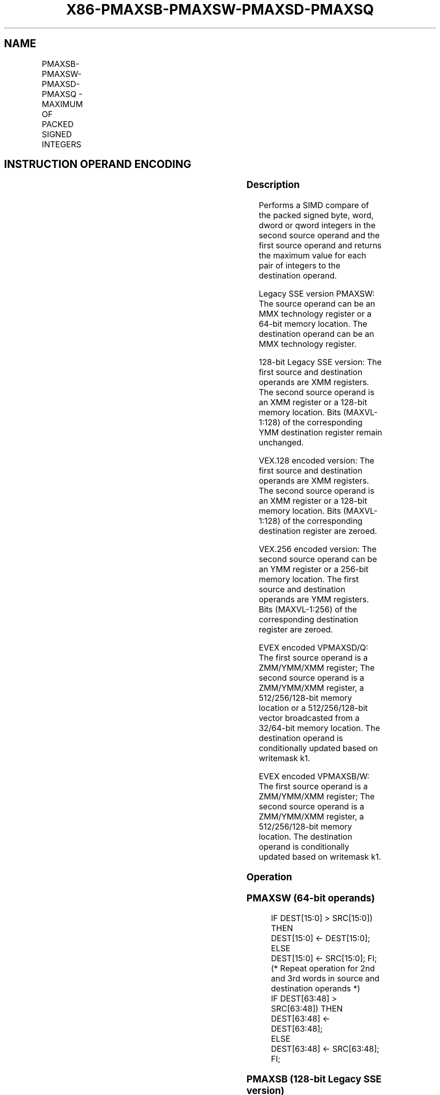 .nh
.TH "X86-PMAXSB-PMAXSW-PMAXSD-PMAXSQ" "7" "May 2019" "TTMO" "Intel x86-64 ISA Manual"
.SH NAME
PMAXSB-PMAXSW-PMAXSD-PMAXSQ - MAXIMUM OF PACKED SIGNED INTEGERS
.TS
allbox;
l l l l l 
l l l l l .
\fB\fCOpcode/Instruction\fR	\fB\fCOp / En\fR	\fB\fC64/32 bit Mode Support\fR	\fB\fCCPUID Feature Flag\fR	\fB\fCDescription\fR
NP 0F EE /mm1, mm2/m64	A	V/V	SSE	T{
Compare signed word integers in mm1 and return maximum values.
T}
T{
66 0F 38 3C /r PMAXSB xmm1, xmm2/m128
T}
	A	V/V	SSE4\_1	T{
Compare packed signed byte integers in xmm1 and xmm2/m128 and store packed maximum values in xmm1.
T}
T{
66 0F EE /r PMAXSW xmm1, xmm2/m128
T}
	A	V/V	SSE2	T{
Compare packed signed word integers in xmm2/m128 and xmm1 and stores maximum packed values in xmm1.
T}
T{
66 0F 38 3D /r PMAXSD xmm1, xmm2/m128
T}
	A	V/V	SSE4\_1	T{
Compare packed signed dword integers in xmm1 and xmm2/m128 and store packed maximum values in xmm1.
T}
T{
VEX.128.66.0F38.WIG 3C /r VPMAXSB xmm1, xmm2, xmm3/m128
T}
	B	V/V	AVX	T{
Compare packed signed byte integers in xmm2 and xmm3/m128 and store packed maximum values in xmm1.
T}
T{
VEX.128.66.0F.WIG EE /r VPMAXSW xmm1, xmm2, xmm3/m128
T}
	B	V/V	AVX	T{
Compare packed signed word integers in xmm3/m128 and xmm2 and store packed maximum values in xmm1.
T}
T{
VEX.128.66.0F38.WIG 3D /r VPMAXSD xmm1, xmm2, xmm3/m128
T}
	B	V/V	AVX	T{
Compare packed signed dword integers in xmm2 and xmm3/m128 and store packed maximum values in xmm1.
T}
T{
VEX.256.66.0F38.WIG 3C /r VPMAXSB ymm1, ymm2, ymm3/m256
T}
	B	V/V	AVX2	T{
Compare packed signed byte integers in ymm2 and ymm3/m256 and store packed maximum values in ymm1.
T}
T{
VEX.256.66.0F.WIG EE /r VPMAXSW ymm1, ymm2, ymm3/m256
T}
	B	V/V	AVX2	T{
Compare packed signed word integers in ymm3/m256 and ymm2 and store packed maximum values in ymm1.
T}
T{
VEX.256.66.0F38.WIG 3D /r VPMAXSD ymm1, ymm2, ymm3/m256
T}
	B	V/V	AVX2	T{
Compare packed signed dword integers in ymm2 and ymm3/m256 and store packed maximum values in ymm1.
T}
T{
EVEX.128.66.0F38.WIG 3C /r VPMAXSB xmm1{k1}{z}, xmm2, xmm3/m128
T}
	C	V/V	AVX512VL AVX512BW	T{
Compare packed signed byte integers in xmm2 and xmm3/m128 and store packed maximum values in xmm1 under writemask k1.
T}
T{
EVEX.256.66.0F38.WIG 3C /r VPMAXSB ymm1{k1}{z}, ymm2, ymm3/m256
T}
	C	V/V	AVX512VL AVX512BW	T{
Compare packed signed byte integers in ymm2 and ymm3/m256 and store packed maximum values in ymm1 under writemask k1.
T}
T{
EVEX.512.66.0F38.WIG 3C /r VPMAXSB zmm1{k1}{z}, zmm2, zmm3/m512
T}
	C	V/V	AVX512BW	T{
Compare packed signed byte integers in zmm2 and zmm3/m512 and store packed maximum values in zmm1 under writemask k1.
T}
T{
EVEX.128.66.0F.WIG EE /r VPMAXSW xmm1{k1}{z}, xmm2, xmm3/m128
T}
	C	V/V	AVX512VL AVX512BW	T{
Compare packed signed word integers in xmm2 and xmm3/m128 and store packed maximum values in xmm1 under writemask k1.
T}
T{
EVEX.256.66.0F.WIG EE /r VPMAXSW ymm1{k1}{z}, ymm2, ymm3/m256
T}
	C	V/V	AVX512VL AVX512BW	T{
Compare packed signed word integers in ymm2 and ymm3/m256 and store packed maximum values in ymm1 under writemask k1.
T}
T{
EVEX.512.66.0F.WIG EE /r VPMAXSW zmm1{k1}{z}, zmm2, zmm3/m512
T}
	C	V/V	AVX512BW	T{
Compare packed signed word integers in zmm2 and zmm3/m512 and store packed maximum values in zmm1 under writemask k1.
T}
T{
EVEX.128.66.0F38.W0 3D /r VPMAXSD xmm1 {k1}{z}, xmm2, xmm3/m128/m32bcst
T}
	D	V/V	AVX512VL AVX512F	T{
Compare packed signed dword integers in xmm2 and xmm3/m128/m32bcst and store packed maximum values in xmm1 using writemask k1.
T}
T{
EVEX.256.66.0F38.W0 3D /r VPMAXSD ymm1 {k1}{z}, ymm2, ymm3/m256/m32bcst
T}
	D	V/V	AVX512VL AVX512F	T{
Compare packed signed dword integers in ymm2 and ymm3/m256/m32bcst and store packed maximum values in ymm1 using writemask k1.
T}
T{
EVEX.512.66.0F38.W0 3D /r VPMAXSD zmm1 {k1}{z}, zmm2, zmm3/m512/m32bcst
T}
	D	V/V	AVX512F	T{
Compare packed signed dword integers in zmm2 and zmm3/m512/m32bcst and store packed maximum values in zmm1 using writemask k1.
T}
T{
EVEX.128.66.0F38.W1 3D /r VPMAXSQ xmm1 {k1}{z}, xmm2, xmm3/m128/m64bcst
T}
	D	V/V	AVX512VL AVX512F	T{
Compare packed signed qword integers in xmm2 and xmm3/m128/m64bcst and store packed maximum values in xmm1 using writemask k1.
T}
T{
EVEX.256.66.0F38.W1 3D /r VPMAXSQ ymm1 {k1}{z}, ymm2, ymm3/m256/m64bcst
T}
	D	V/V	AVX512VL AVX512F	T{
Compare packed signed qword integers in ymm2 and ymm3/m256/m64bcst and store packed maximum values in ymm1 using writemask k1.
T}
T{
EVEX.512.66.0F38.W1 3D /r VPMAXSQ zmm1 {k1}{z}, zmm2, zmm3/m512/m64bcst
T}
	D	V/V	AVX512F	T{
Compare packed signed qword integers in zmm2 and zmm3/m512/m64bcst and store packed maximum values in zmm1 using writemask k1.
T}
.TE

.SH INSTRUCTION OPERAND ENCODING
.TS
allbox;
l l l l l l 
l l l l l l .
Op/En	Tuple Type	Operand 1	Operand 2	Operand 3	Operand 4
A	NA	ModRM:reg (r, w)	ModRM:r/m (r)	NA	NA
B	NA	ModRM:reg (w)	VEX.vvvv (r)	ModRM:r/m (r)	NA
C	Full Mem	ModRM:reg (w)	EVEX.vvvv (r)	ModRM:r/m (r)	NA
D	Full	ModRM:reg (w)	EVEX.vvvv (r)	ModRM:r/m (r)	NA
.TE

.SS Description
.PP
Performs a SIMD compare of the packed signed byte, word, dword or qword
integers in the second source operand and the first source operand and
returns the maximum value for each pair of integers to the destination
operand.

.PP
Legacy SSE version PMAXSW: The source operand can be an MMX technology
register or a 64\-bit memory location. The destination operand can be an
MMX technology register.

.PP
128\-bit Legacy SSE version: The first source and destination operands
are XMM registers. The second source operand is an XMM register or a
128\-bit memory location. Bits (MAXVL\-1:128) of the corresponding YMM
destination register remain unchanged.

.PP
VEX.128 encoded version: The first source and destination operands are
XMM registers. The second source operand is an XMM register or a 128\-bit
memory location. Bits (MAXVL\-1:128) of the corresponding destination
register are zeroed.

.PP
VEX.256 encoded version: The second source operand can be an YMM
register or a 256\-bit memory location. The first source and destination
operands are YMM registers. Bits (MAXVL\-1:256) of the corresponding
destination register are zeroed.

.PP
EVEX encoded VPMAXSD/Q: The first source operand is a ZMM/YMM/XMM
register; The second source operand is a ZMM/YMM/XMM register, a
512/256/128\-bit memory location or a 512/256/128\-bit vector broadcasted
from a 32/64\-bit memory location. The destination operand is
conditionally updated based on writemask k1.

.PP
EVEX encoded VPMAXSB/W: The first source operand is a ZMM/YMM/XMM
register; The second source operand is a ZMM/YMM/XMM register, a
512/256/128\-bit memory location. The destination operand is
conditionally updated based on writemask k1.

.SS Operation
.SS PMAXSW (64\-bit operands)
.PP
.RS

.nf
IF DEST[15:0] > SRC[15:0]) THEN
    DEST[15:0] ← DEST[15:0];
ELSE
    DEST[15:0] ← SRC[15:0]; FI;
(* Repeat operation for 2nd and 3rd words in source and destination operands *)
IF DEST[63:48] > SRC[63:48]) THEN
    DEST[63:48] ← DEST[63:48];
ELSE
    DEST[63:48] ← SRC[63:48]; FI;

.fi
.RE

.SS PMAXSB (128\-bit Legacy SSE version)
.PP
.RS

.nf
    IF DEST[7:0] >SRC[7:0] THEN
        DEST[7:0] ←DEST[7:0];
    ELSE
        DEST[7:0]←SRC[7:0]; FI;
    (* Repeat operation for 2nd through 15th bytes in source and destination operands *)
    IF DEST[127:120] >SRC[127:120] THEN
        DEST[127:120] ←DEST[127:120];
    ELSE
        DEST[127:120]←SRC[127:120]; FI;
DEST[MAXVL\-1:128] (Unmodified)

.fi
.RE

.SS VPMAXSB (VEX.128 encoded version)
.PP
.RS

.nf
    IF SRC1[7:0] >SRC2[7:0] THEN
        DEST[7:0] ←SRC1[7:0];
    ELSE
        DEST[7:0]←SRC2[7:0]; FI;
    (* Repeat operation for 2nd through 15th bytes in source and destination operands *)
    IF SRC1[127:120] >SRC2[127:120] THEN
        DEST[127:120] ←SRC1[127:120];
    ELSE
        DEST[127:120]←SRC2[127:120]; FI;
DEST[MAXVL\-1:128] ←0

.fi
.RE

.SS VPMAXSB (VEX.256 encoded version)
.PP
.RS

.nf
    IF SRC1[7:0] >SRC2[7:0] THEN
        DEST[7:0] ←SRC1[7:0];
    ELSE
        DEST[7:0]←SRC2[7:0]; FI;
    (* Repeat operation for 2nd through 31st bytes in source and destination operands *)
    IF SRC1[255:248] >SRC2[255:248] THEN
        DEST[255:248] ←SRC1[255:248];
    ELSE
        DEST[255:248]←SRC2[255:248]; FI;
DEST[MAXVL\-1:256] ←0

.fi
.RE

.SS VPMAXSB (EVEX encoded versions)
.PP
.RS

.nf
(KL, VL) = (16, 128), (32, 256), (64, 512)
FOR j←0 TO KL\-1
    i←j * 8
    IF k1[j] OR *no writemask* THEN
        IF SRC1[i+7:i] > SRC2[i+7:i]
            THEN DEST[i+7:i]←SRC1[i+7:i];
            ELSE DEST[i+7:i]←SRC2[i+7:i];
        FI;
        ELSE
            IF *merging\-masking*
                THEN *DEST[i+7:i] remains unchanged*
                ELSE ; zeroing\-masking
                    DEST[i+7:i] ← 0
            FI
    FI;
ENDFOR;
DEST[MAXVL\-1:VL] ← 0

.fi
.RE

.SS PMAXSW (128\-bit Legacy SSE version)
.PP
.RS

.nf
    IF DEST[15:0] >SRC[15:0] THEN
        DEST[15:0] ←DEST[15:0];
    ELSE
        DEST[15:0]←SRC[15:0]; FI;
    (* Repeat operation for 2nd through 7th words in source and destination operands *)
    IF DEST[127:112] >SRC[127:112] THEN
        DEST[127:112] ←DEST[127:112];
    ELSE
        DEST[127:112]←SRC[127:112]; FI;
DEST[MAXVL\-1:128] (Unmodified)

.fi
.RE

.SS VPMAXSW (VEX.128 encoded version)
.PP
.RS

.nf
    IF SRC1[15:0] > SRC2[15:0] THEN
        DEST[15:0] ←SRC1[15:0];
    ELSE
        DEST[15:0]←SRC2[15:0]; FI;
    (* Repeat operation for 2nd through 7th words in source and destination operands *)
    IF SRC1[127:112] >SRC2[127:112] THEN
        DEST[127:112] ←SRC1[127:112];
    ELSE
        DEST[127:112]←SRC2[127:112]; FI;
DEST[MAXVL\-1:128] ←0

.fi
.RE

.SS VPMAXSW (VEX.256 encoded version)
.PP
.RS

.nf
    IF SRC1[15:0] > SRC2[15:0] THEN
        DEST[15:0] ←SRC1[15:0];
    ELSE
        DEST[15:0]←SRC2[15:0]; FI;
    (* Repeat operation for 2nd through 15th words in source and destination operands *)
    IF SRC1[255:240] >SRC2[255:240] THEN
        DEST[255:240] ←SRC1[255:240];
    ELSE
        DEST[255:240]←SRC2[255:240]; FI;
DEST[MAXVL\-1:256] ←0

.fi
.RE

.SS VPMAXSW (EVEX encoded versions)
.PP
.RS

.nf
(KL, VL) = (8, 128), (16, 256), (32, 512)
FOR j←0 TO KL\-1
    i←j * 16
    IF k1[j] OR *no writemask* THEN
        IF SRC1[i+15:i] > SRC2[i+15:i]
            THEN DEST[i+15:i]←SRC1[i+15:i];
            ELSE DEST[i+15:i]←SRC2[i+15:i];
        FI;
        ELSE
            IF *merging\-masking*
                THEN *DEST[i+15:i] remains unchanged*
                ELSE ; zeroing\-masking
                    DEST[i+15:i] ← 0
            FI
    FI;
ENDFOR;
DEST[MAXVL\-1:VL] ← 0

.fi
.RE

.SS PMAXSD (128\-bit Legacy SSE version)
.PP
.RS

.nf
    IF DEST[31:0] >SRC[31:0] THEN
        DEST[31:0] ←DEST[31:0];
    ELSE
        DEST[31:0]←SRC[31:0]; FI;
    (* Repeat operation for 2nd through 7th words in source and destination operands *)
    IF DEST[127:96] >SRC[127:96] THEN
        DEST[127:96] ←DEST[127:96];
    ELSE
        DEST[127:96]←SRC[127:96]; FI;
DEST[MAXVL\-1:128] (Unmodified)

.fi
.RE

.SS VPMAXSD (VEX.128 encoded version)
.PP
.RS

.nf
    IF SRC1[31:0] > SRC2[31:0] THEN
        DEST[31:0] ←SRC1[31:0];
    ELSE
        DEST[31:0]←SRC2[31:0]; FI;
    (* Repeat operation for 2nd through 3rd dwords in source and destination operands *)
    IF SRC1[127:96] > SRC2[127:96] THEN
        DEST[127:96] ←SRC1[127:96];
    ELSE
        DEST[127:96]←SRC2[127:96]; FI;
DEST[MAXVL\-1:128] ←0

.fi
.RE

.SS VPMAXSD (VEX.256 encoded version)
.PP
.RS

.nf
    IF SRC1[31:0] > SRC2[31:0] THEN
        DEST[31:0] ←SRC1[31:0];
    ELSE
        DEST[31:0]←SRC2[31:0]; FI;
    (* Repeat operation for 2nd through 7th dwords in source and destination operands *)
    IF SRC1[255:224] > SRC2[255:224] THEN
        DEST[255:224] ←SRC1[255:224];
    ELSE
        DEST[255:224]←SRC2[255:224]; FI;
DEST[MAXVL\-1:256] ←0

.fi
.RE

.SS VPMAXSD (EVEX encoded versions)
.PP
.RS

.nf
(KL, VL) = (4, 128), (8, 256), (16, 512)
FOR j←0 TO KL\-1
    i←j * 32
    IF k1[j] OR *no writemask*THEN
        IF (EVEX.b = 1) AND (SRC2 *is memory*)
            THEN
                IF SRC1[i+31:i] > SRC2[31:0]
                    THEN DEST[i+31:i]←SRC1[i+31:i];
                    ELSE DEST[i+31:i]←SRC2[31:0];
                FI;
            ELSE
                IF SRC1[i+31:i] > SRC2[i+31:i]
                    THEN DEST[i+31:i]←SRC1[i+31:i];
                    ELSE DEST[i+31:i]←SRC2[i+31:i];
            FI;
        FI;
        ELSE
            IF *merging\-masking* ; merging\-masking
                THEN *DEST[i+31:i] remains unchanged*
                ELSE DEST[i+31:i]←0
                        ; zeroing\-masking
            FI
    FI;
ENDFOR
DEST[MAXVL\-1:VL] ← 0

.fi
.RE

.SS VPMAXSQ (EVEX encoded versions)
.PP
.RS

.nf
(KL, VL) = (2, 128), (4, 256), (8, 512)
FOR j←0 TO KL\-1
    i←j * 64
    IF k1[j] OR *no writemask* THEN
        IF (EVEX.b = 1) AND (SRC2 *is memory*)
            THEN
                IF SRC1[i+63:i] > SRC2[63:0]
                    THEN DEST[i+63:i]←SRC1[i+63:i];
                    ELSE DEST[i+63:i]←SRC2[63:0];
                FI;
            ELSE
                IF SRC1[i+63:i] > SRC2[i+63:i]
                    THEN DEST[i+63:i]←SRC1[i+63:i];
                    ELSE DEST[i+63:i]←SRC2[i+63:i];
            FI;
        FI;
        ELSE
            IF *merging\-masking* ; merging\-masking
                THEN *DEST[i+63:i] remains unchanged*
                ELSE ; zeroing\-masking
                    THEN DEST[i+63:i]←0
            FI
    FI;
ENDFOR;
DEST[MAXVL\-1:VL] ← 0

.fi
.RE

.SS Intel C/C++ Compiler Intrinsic Equivalent
.PP
.RS

.nf
VPMAXSB \_\_m512i \_mm512\_max\_epi8( \_\_m512i a, \_\_m512i b);

VPMAXSB \_\_m512i \_mm512\_mask\_max\_epi8(\_\_m512i s, \_\_mmask64 k, \_\_m512i a, \_\_m512i b);

VPMAXSB \_\_m512i \_mm512\_maskz\_max\_epi8( \_\_mmask64 k, \_\_m512i a, \_\_m512i b);

VPMAXSW \_\_m512i \_mm512\_max\_epi16( \_\_m512i a, \_\_m512i b);

VPMAXSW \_\_m512i \_mm512\_mask\_max\_epi16(\_\_m512i s, \_\_mmask32 k, \_\_m512i a, \_\_m512i b);

VPMAXSW \_\_m512i \_mm512\_maskz\_max\_epi16( \_\_mmask32 k, \_\_m512i a, \_\_m512i b);

VPMAXSB \_\_m256i \_mm256\_mask\_max\_epi8(\_\_m256i s, \_\_mmask32 k, \_\_m256i a, \_\_m256i b);

VPMAXSB \_\_m256i \_mm256\_maskz\_max\_epi8( \_\_mmask32 k, \_\_m256i a, \_\_m256i b);

VPMAXSW \_\_m256i \_mm256\_mask\_max\_epi16(\_\_m256i s, \_\_mmask16 k, \_\_m256i a, \_\_m256i b);

VPMAXSW \_\_m256i \_mm256\_maskz\_max\_epi16( \_\_mmask16 k, \_\_m256i a, \_\_m256i b);

VPMAXSB \_\_m128i \_mm\_mask\_max\_epi8(\_\_m128i s, \_\_mmask16 k, \_\_m128i a, \_\_m128i b);

VPMAXSB \_\_m128i \_mm\_maskz\_max\_epi8( \_\_mmask16 k, \_\_m128i a, \_\_m128i b);

VPMAXSW \_\_m128i \_mm\_mask\_max\_epi16(\_\_m128i s, \_\_mmask8 k, \_\_m128i a, \_\_m128i b);

VPMAXSW \_\_m128i \_mm\_maskz\_max\_epi16( \_\_mmask8 k, \_\_m128i a, \_\_m128i b);

VPMAXSD \_\_m256i \_mm256\_mask\_max\_epi32(\_\_m256i s, \_\_mmask16 k, \_\_m256i a, \_\_m256i b);

VPMAXSD \_\_m256i \_mm256\_maskz\_max\_epi32( \_\_mmask16 k, \_\_m256i a, \_\_m256i b);

VPMAXSQ \_\_m256i \_mm256\_mask\_max\_epi64(\_\_m256i s, \_\_mmask8 k, \_\_m256i a, \_\_m256i b);

VPMAXSQ \_\_m256i \_mm256\_maskz\_max\_epi64( \_\_mmask8 k, \_\_m256i a, \_\_m256i b);

VPMAXSD \_\_m128i \_mm\_mask\_max\_epi32(\_\_m128i s, \_\_mmask8 k, \_\_m128i a, \_\_m128i b);

VPMAXSD \_\_m128i \_mm\_maskz\_max\_epi32( \_\_mmask8 k, \_\_m128i a, \_\_m128i b);

VPMAXSQ \_\_m128i \_mm\_mask\_max\_epi64(\_\_m128i s, \_\_mmask8 k, \_\_m128i a, \_\_m128i b);

VPMAXSQ \_\_m128i \_mm\_maskz\_max\_epu64( \_\_mmask8 k, \_\_m128i a, \_\_m128i b);

VPMAXSD \_\_m512i \_mm512\_max\_epi32( \_\_m512i a, \_\_m512i b);

VPMAXSD \_\_m512i \_mm512\_mask\_max\_epi32(\_\_m512i s, \_\_mmask16 k, \_\_m512i a, \_\_m512i b);

VPMAXSD \_\_m512i \_mm512\_maskz\_max\_epi32( \_\_mmask16 k, \_\_m512i a, \_\_m512i b);

VPMAXSQ \_\_m512i \_mm512\_max\_epi64( \_\_m512i a, \_\_m512i b);

VPMAXSQ \_\_m512i \_mm512\_mask\_max\_epi64(\_\_m512i s, \_\_mmask8 k, \_\_m512i a, \_\_m512i b);

VPMAXSQ \_\_m512i \_mm512\_maskz\_max\_epi64( \_\_mmask8 k, \_\_m512i a, \_\_m512i b);

(V)PMAXSB \_\_m128i \_mm\_max\_epi8 ( \_\_m128i a, \_\_m128i b);

(V)PMAXSW \_\_m128i \_mm\_max\_epi16 ( \_\_m128i a, \_\_m128i b)

(V)PMAXSD \_\_m128i \_mm\_max\_epi32 ( \_\_m128i a, \_\_m128i b);

VPMAXSB \_\_m256i \_mm256\_max\_epi8 ( \_\_m256i a, \_\_m256i b);

VPMAXSW \_\_m256i \_mm256\_max\_epi16 ( \_\_m256i a, \_\_m256i b)

VPMAXSD \_\_m256i \_mm256\_max\_epi32 ( \_\_m256i a, \_\_m256i b);

PMAXSW:\_\_m64 \_mm\_max\_pi16(\_\_m64 a, \_\_m64 b)

.fi
.RE

.SS SIMD Floating\-Point Exceptions
.PP
None

.SS Other Exceptions
.PP
Non\-EVEX\-encoded instruction, see Exceptions Type 4.

.PP
EVEX\-encoded VPMAXSD/Q, see Exceptions Type E4.

.PP
EVEX\-encoded VPMAXSB/W, see Exceptions Type E4.nb.

.SH SEE ALSO
.PP
x86\-manpages(7) for a list of other x86\-64 man pages.

.SH COLOPHON
.PP
This UNOFFICIAL, mechanically\-separated, non\-verified reference is
provided for convenience, but it may be incomplete or broken in
various obvious or non\-obvious ways. Refer to Intel® 64 and IA\-32
Architectures Software Developer’s Manual for anything serious.

.br
This page is generated by scripts; therefore may contain visual or semantical bugs. Please report them (or better, fix them) on https://github.com/ttmo-O/x86-manpages.

.br
MIT licensed by TTMO 2020 (Turkish Unofficial Chamber of Reverse Engineers - https://ttmo.re).

